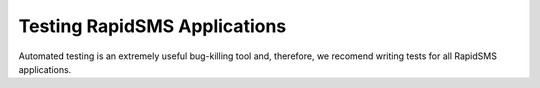 Testing RapidSMS Applications
=============================

Automated testing is an extremely useful bug-killing tool and, therefore, we recomend writing tests for all RapidSMS applications.
